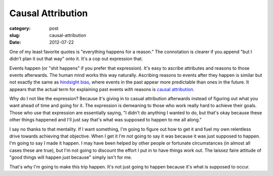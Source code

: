 Causal Attribution
==================

:category: post
:slug: causal-attribution
:date: 2012-07-22

One of my least favorite quotes is "everything happens for a reason." The
connotation is clearer if you append "but I didn't plan it out that
way" onto it. It's a cop out expression that.

Events happen (or "shit happens" if you prefer that expression). It's 
easy to ascribe attributes and reasons to those events afterwards. 
The human mind works this way naturally. Ascribing reasons to events 
after they happen is similar but not exactly the same as 
`hindsight bias <http://en.wikipedia.org/wiki/Hindsight>`_, where events
in the past appear more predictable than ones in the future. It appears that
the actual term for explaining past events with reasons is
`causal attribution <http://en.wikipedia.org/wiki/Causal_attribution>`_.

Why do I not like the expression? Because it's giving in to casual 
attribution afterwards instead of figuring out what you want ahead of time 
and going for it. The expression is demeaning to those who work really hard 
to achieve their goals. Those who use that expression are essentially saying,
"I didn't do anything I wanted to do, but that's okay because these other
things happened and I'll just say that's what was supposed to happen to
me all along."

I say no thanks to that mentality. If I want something, I'm going to figure
out how to get it and fuel my own relentless drive towards achieving that 
objective. When I get it I'm not going to say it was because it was 
just supposed to happen. I'm going to say I made it happen. I may have been 
helped by other people or fortunate circumstances (in almost all cases 
these are true), but I'm not going to discount the effort I put in to have 
things work out. The laissez faire attitude of "good things will happen 
just because" simply isn't for me.

That's why I'm going to make this trip happen. It's not just going to happen
because it's what is supposed to occur.
